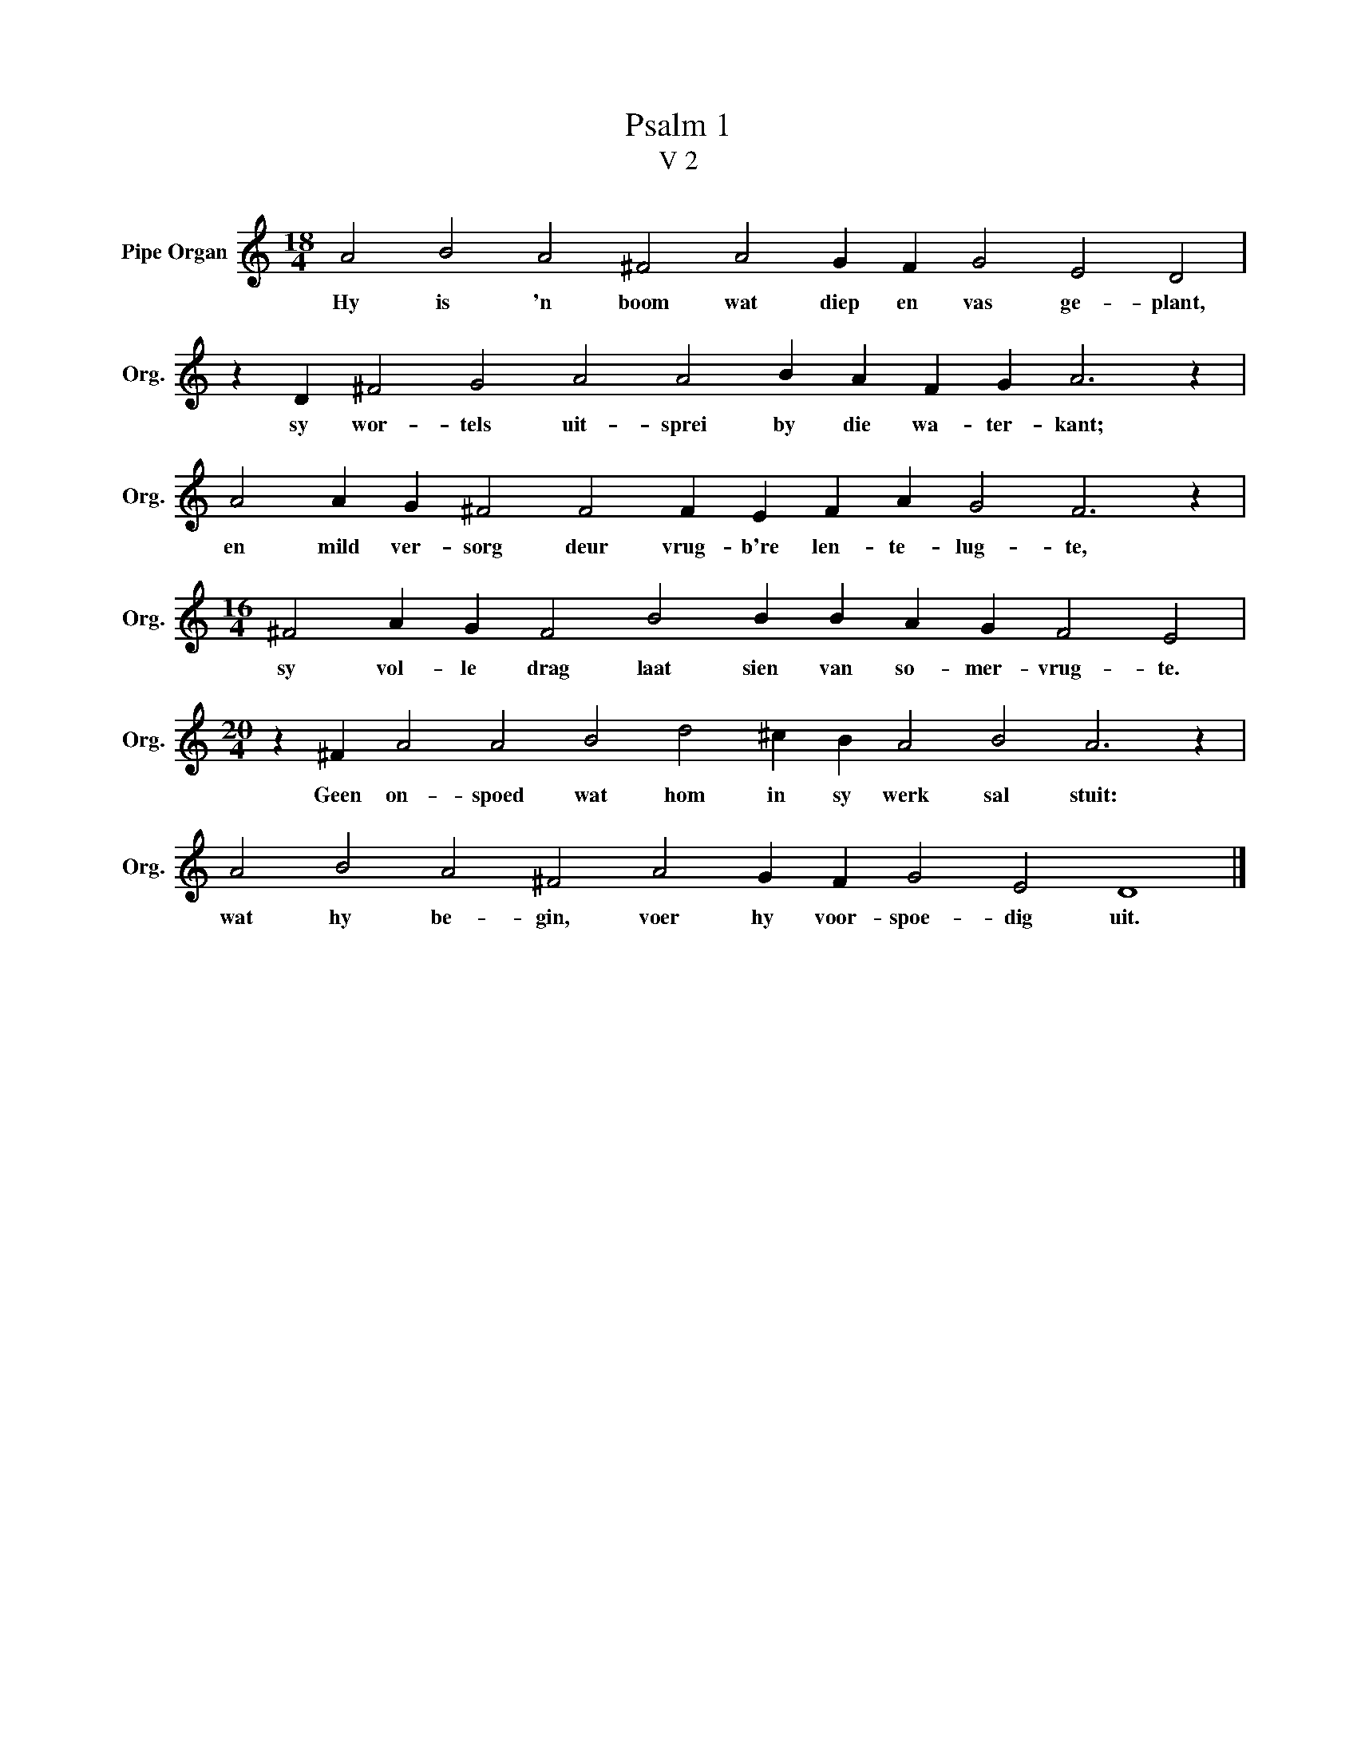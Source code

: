 X:1
T:Psalm 1
T:V 2
L:1/4
M:18/4
I:linebreak $
K:C
V:1 treble nm="Pipe Organ" snm="Org."
V:1
 A2 B2 A2 ^F2 A2 G F G2 E2 D2 |$ z D ^F2 G2 A2 A2 B A F G A3 z |$ A2 A G ^F2 F2 F E F A G2 F3 z |$ %3
w: Hy is 'n boom wat diep en vas ge- plant,|sy wor- tels uit- sprei by die wa- ter- kant;|en mild ver- sorg deur vrug- b're len- te- lug- te,|
[M:16/4] ^F2 A G F2 B2 B B A G F2 E2 |$[M:20/4] z ^F A2 A2 B2 d2 ^c B A2 B2 A3 z |$ %5
w: sy vol- le drag laat sien van so- mer- vrug- te.|Geen on- spoed wat hom in sy werk sal stuit:|
 A2 B2 A2 ^F2 A2 G F G2 E2 D4 |] %6
w: wat hy be- gin, voer hy voor- spoe- dig uit.|

